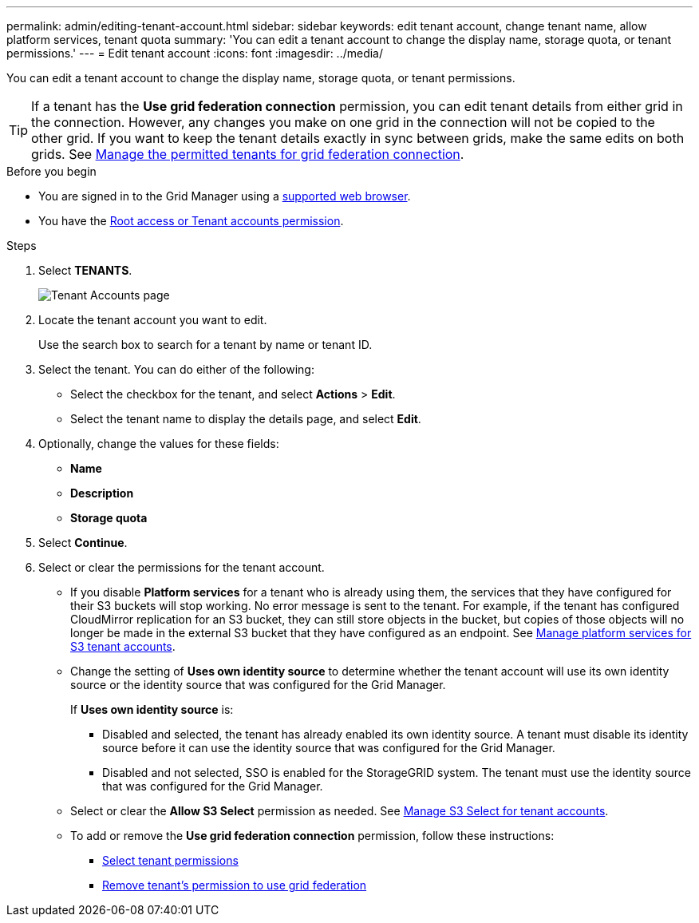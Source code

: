 ---
permalink: admin/editing-tenant-account.html
sidebar: sidebar
keywords: edit tenant account, change tenant name, allow platform services, tenant quota
summary: 'You can edit a tenant account to change the display name, storage quota, or tenant permissions.'
---
= Edit tenant account
:icons: font
:imagesdir: ../media/

[.lead]
You can edit a tenant account to change the display name, storage quota, or tenant permissions.

TIP: If a tenant has the *Use grid federation connection* permission, you can edit tenant details from either grid in the connection. However, any changes you make on one grid in the connection will not be copied to the other grid. If you want to keep the tenant details exactly in sync between grids, make the same edits on both grids. See link:grid-federation-manage-tenants.html[Manage the permitted tenants for grid federation connection].

.Before you begin

* You are signed in to the Grid Manager using a link:../admin/web-browser-requirements.html[supported web browser].
* You have the link:admin-group-permissions.html[Root access or Tenant accounts permission].

.Steps

. Select *TENANTS*.
+
image::../media/tenant_accounts_page.png[Tenant Accounts page]

. Locate the tenant account you want to edit.
+
Use the search box to search for a tenant by name or tenant ID.

. Select the tenant. You can do either of the following:

**  Select the checkbox for the tenant, and select *Actions* > *Edit*.

** Select the tenant name to display the details page, and select *Edit*.

. Optionally, change the values for these fields:
+
* *Name*
* *Description*
* *Storage quota*
 
. Select *Continue*.

. Select or clear the permissions for the tenant account.
+
* If you disable *Platform services* for a tenant who is already using them, the services that they have configured for their S3 buckets will stop working. No error message is sent to the tenant. For example, if the tenant has configured CloudMirror replication for an S3 bucket, they can still store objects in the bucket, but copies of those objects will no longer be made in the external S3 bucket that they have configured as an endpoint. See link:manage-platform-services-for-tenants.html[Manage platform services for S3 tenant accounts].
+
* Change the setting of *Uses own identity source* to determine whether the tenant account will use its own identity source or the identity source that was configured for the Grid Manager.
+
If *Uses own identity source* is:

 ** Disabled and selected, the tenant has already enabled its own identity source. A tenant must disable its identity source before it can use the identity source that was configured for the Grid Manager.
 ** Disabled and not selected, SSO is enabled for the StorageGRID system. The tenant must use the identity source that was configured for the Grid Manager.
+
* Select or clear the *Allow S3 Select* permission as needed. See link:manage-s3-select-for-tenant-accounts.html[Manage S3 Select for tenant accounts].

* To add or remove the *Use grid federation connection* permission, follow these instructions:
** link:admin/creating-tenant-account.html#admin-tenant-select-permissions[Select tenant permissions]
** link:grid-federation-manage-tenants.html#remove-grid-federation-permission[Remove tenant's permission to use grid federation]